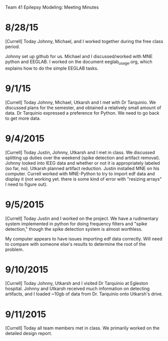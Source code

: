 Team 41 Epilepsy Modeling: Meeting Minutes

* 8/28/15
[Currell] 
Today Johnny, Michael, and I worked together during the free class period. 

Johnny set up github for us.
Michael and I discussed/worked with MNE python and EEGLAB.
I worked on the document eeglab_usage.org, which explains how to do the simple EEGLAB tasks.
* 9/1/15
[Currell]
Today Johnny, Michael, Utkarsh and I met with Dr Tarquinio.  We discussed plans for the semester, and obtained a relatively small amount of data.  Dr Tarquinio expressed a preference for Python.  We need to go back to get more data.
* 9/4/2015
[Currell]
Today Justin, Johnny, Utkarsh and I met in class.  We discussed splitting up duties over the weekend (spike detection and artifact removal).  Johnny looked into IEEG data and whether or not it is appropriately labeled (so far, no).  Utkarsh planned artifact reduction.  Justin installed MNE on his computer.  Currell worked with MNE-Python to try to import edf data and display it (not working yet.  there is some kind of error with "resizing arrays" I need to figure out).
* 9/5/2015
 [Currell]
 Today Justin and I worked on the project.  We have a rudimentary system implemented in python for doing frequency filters and "spike detection," though the spike detection system is almost worthless.  

My computer appears to have issues importing edf data correctly.  Will need to compare with someone else's results to determine the root of the problem.
* 9/10/2015
[Currell]
Today Johnny, Utkarsh and I visited Dr Tarquinio at Egleston hospital.  Johnny and Utkarsh received much information on detecting artifacts, and I loaded ~10gb of data from Dr. Tarquinio onto Utkarsh's drive.
* 9/11/2015
[Currell]
Today all team members met in class.  We primarily worked on the detailed design report.

